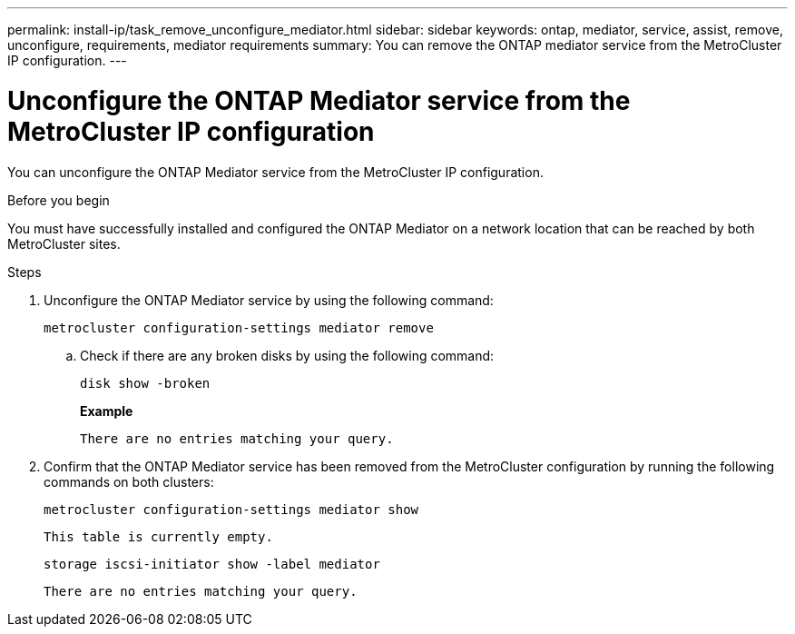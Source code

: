 ---
permalink: install-ip/task_remove_unconfigure_mediator.html
sidebar: sidebar
keywords: ontap, mediator, service, assist, remove, unconfigure, requirements, mediator requirements
summary: You can remove the ONTAP mediator service from the MetroCluster IP configuration.
---

= Unconfigure the ONTAP Mediator service from the MetroCluster IP configuration
:icons: font
:imagesdir: ../media/

[.lead]

You can unconfigure the ONTAP Mediator service from the MetroCluster IP configuration.

.Before you begin

You must have successfully installed and configured the ONTAP Mediator on a network location that can be reached by both MetroCluster sites.

.Steps

. Unconfigure the ONTAP Mediator service by using the following command:
+
`metrocluster configuration-settings mediator remove`

.. Check if there are any broken disks by using the following command:
+
`disk show -broken`
+
*Example*
+
....
There are no entries matching your query.
....
. Confirm that the ONTAP Mediator service has been removed from the MetroCluster configuration by running the following commands on both clusters:
+
`metrocluster configuration-settings mediator show`
+
----
This table is currently empty.
----
+
`storage iscsi-initiator show -label mediator`
+
----
There are no entries matching your query.
----


// BURT 1389268, 25 Feb 2022
// GH issue 183, 07 Nov 2022
